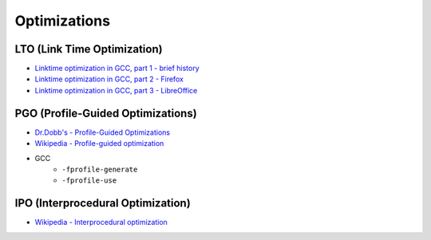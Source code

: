 ========================================
Optimizations
========================================

LTO (Link Time Optimization)
========================================

* `Linktime optimization in GCC, part 1 - brief history <http://hubicka.blogspot.tw/2014/04/linktime-optimization-in-gcc-1-brief.html>`_
* `Linktime optimization in GCC, part 2 - Firefox <http://hubicka.blogspot.tw/2014/04/linktime-optimization-in-gcc-2-firefox.html>`_
* `Linktime optimization in GCC, part 3 - LibreOffice <http://hubicka.blogspot.tw/2014/09/linktime-optimization-in-gcc-part-3.html>`_

PGO (Profile-Guided Optimizations)
========================================

* `Dr.Dobb's - Profile-Guided Optimizations <http://www.drdobbs.com/profile-guided-optimizations/184410561>`_
* `Wikipedia - Profile-guided optimization <https://en.wikipedia.org/wiki/Profile-guided_optimization>`_
* GCC
    - ``-fprofile-generate``
    - ``-fprofile-use``

IPO (Interprocedural Optimization)
========================================

* `Wikipedia - Interprocedural optimization <https://en.wikipedia.org/wiki/Interprocedural_optimization>`_
